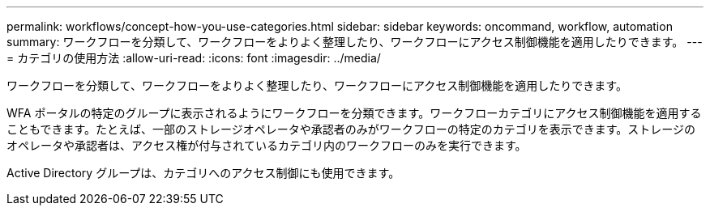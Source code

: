 ---
permalink: workflows/concept-how-you-use-categories.html 
sidebar: sidebar 
keywords: oncommand, workflow, automation 
summary: ワークフローを分類して、ワークフローをよりよく整理したり、ワークフローにアクセス制御機能を適用したりできます。 
---
= カテゴリの使用方法
:allow-uri-read: 
:icons: font
:imagesdir: ../media/


[role="lead"]
ワークフローを分類して、ワークフローをよりよく整理したり、ワークフローにアクセス制御機能を適用したりできます。

WFA ポータルの特定のグループに表示されるようにワークフローを分類できます。ワークフローカテゴリにアクセス制御機能を適用することもできます。たとえば、一部のストレージオペレータや承認者のみがワークフローの特定のカテゴリを表示できます。ストレージのオペレータや承認者は、アクセス権が付与されているカテゴリ内のワークフローのみを実行できます。

Active Directory グループは、カテゴリへのアクセス制御にも使用できます。
